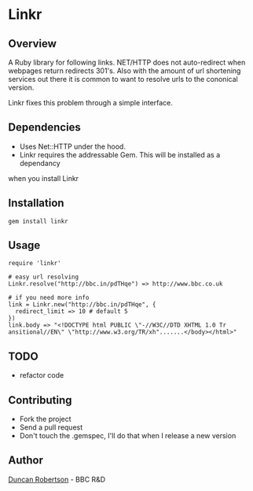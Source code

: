* Linkr

** Overview

A Ruby library for following links. NET/HTTP does not auto-redirect when webpages
return redirects 301's. Also with the amount of url shortening services out there
it is common to want to resolve urls to the cononical version.

Linkr fixes this problem through a simple interface.

** Dependencies

- Uses Net::HTTP under the hood. 
- Linkr requires the addressable Gem. This will be installed as a dependancy
when you install Linkr

** Installation

: gem install linkr

** Usage

: require 'linkr'
:
: # easy url resolving 
: Linkr.resolve("http://bbc.in/pdTHqe") => http://www.bbc.co.uk
:
: # if you need more info
: link = Linkr.new("http://bbc.in/pdTHqe", {
:   redirect_limit => 10 # default 5
: }) 
: link.body => "<!DOCTYPE html PUBLIC \"-//W3C//DTD XHTML 1.0 Tr
: ansitional//EN\" \"http://www.w3.org/TR/xh".......</body></html>"

** TODO

- refactor code

** Contributing
- Fork the project
- Send a pull request
- Don't touch the .gemspec, I'll do that when I release a new version

** Author

[[http://whomwah.com][Duncan Robertson]] - BBC R&D
